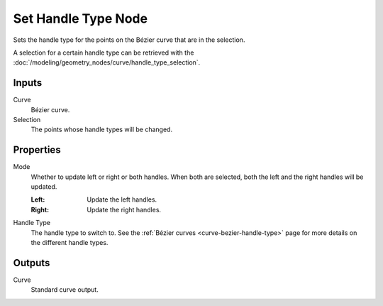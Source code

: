 .. index:: Geometry Nodes; Set Handle Type
.. _bpy.types.GeometryNodeCurveSetHandles:

********************
Set Handle Type Node
********************

.. figure:: /images/modeling_geometry-nodes_curve_set-handles_node.png
   :align: right
   :alt: Set Handle Type node.

Sets the handle type for the points on the Bézier curve that are in the selection.

A selection for a certain handle type can be retrieved with
the :doc:`/modeling/geometry_nodes/curve/handle_type_selection`.


Inputs
======

Curve
   Bézier curve.

Selection
   The points whose handle types will be changed.


Properties
==========

Mode
   Whether to update left or right or both handles.
   When both are selected, both the left and the right handles will be updated.

   :Left:
      Update the left handles.
   :Right:
      Update the right handles.

Handle Type
   The handle type to switch to. See the :ref:`Bézier curves <curve-bezier-handle-type>`
   page for more details on the different handle types.


Outputs
=======

Curve
   Standard curve output.
